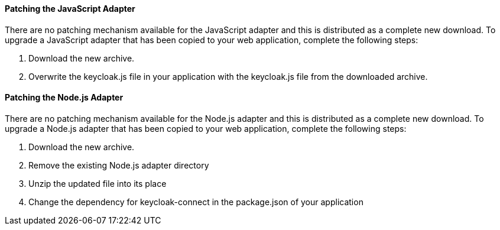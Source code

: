 [[_patching_js_adapter]]
==== Patching the JavaScript Adapter

There are no patching mechanism available for the JavaScript adapter and this is distributed as a complete new download.
To upgrade a JavaScript adapter that has been copied to your web application, complete the following steps:

. Download the new archive.
. Overwrite the keycloak.js file in your application with the keycloak.js file from the downloaded archive.


[[_patching_nodejs_adapter]]
==== Patching the Node.js Adapter

There are no patching mechanism available for the Node.js adapter and this is distributed as a complete new download.
To upgrade a Node.js adapter that has been copied to your web application, complete the following steps:

. Download the new archive.
. Remove the existing Node.js adapter directory
. Unzip the updated file into its place
. Change the dependency for keycloak-connect in the package.json of your application
